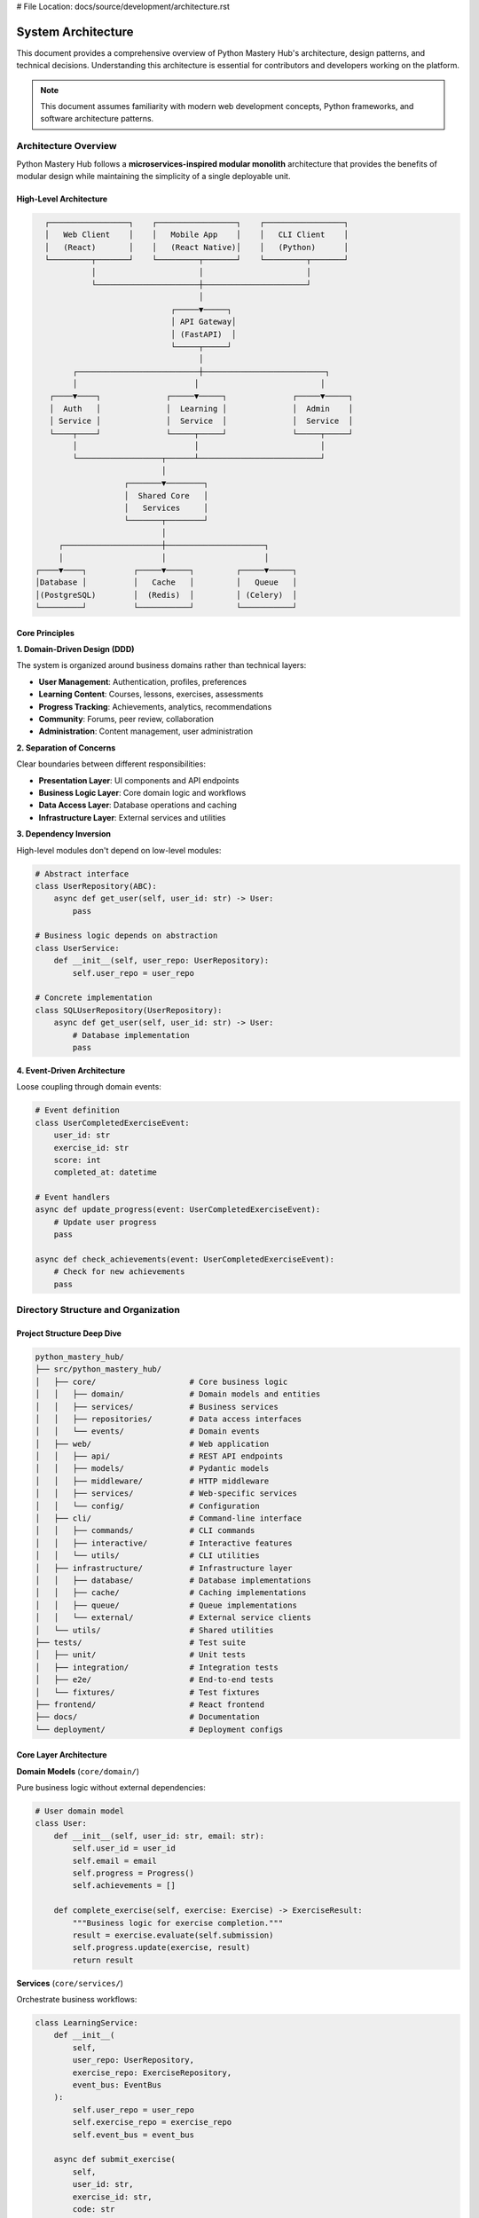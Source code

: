 # File Location: docs/source/development/architecture.rst

System Architecture
===================

This document provides a comprehensive overview of Python Mastery Hub's architecture, design patterns, and technical decisions. Understanding this architecture is essential for contributors and developers working on the platform.

.. note::
   This document assumes familiarity with modern web development concepts, 
   Python frameworks, and software architecture patterns.

Architecture Overview
--------------------

Python Mastery Hub follows a **microservices-inspired modular monolith** architecture that provides the benefits of modular design while maintaining the simplicity of a single deployable unit.

High-Level Architecture
~~~~~~~~~~~~~~~~~~~~~~

.. code-block:: text

   ┌─────────────────┐    ┌─────────────────┐    ┌─────────────────┐
   │   Web Client    │    │   Mobile App    │    │   CLI Client    │
   │   (React)       │    │   (React Native)│    │   (Python)      │
   └─────────┬───────┘    └─────────┬───────┘    └─────────┬───────┘
             │                      │                      │
             └──────────────────────┼──────────────────────┘
                                    │
                              ┌─────▼─────┐
                              │ API Gateway│
                              │ (FastAPI)  │
                              └─────┬─────┘
                                    │
         ┌──────────────────────────┼──────────────────────────┐
         │                         │                          │
    ┌────▼────┐              ┌─────▼─────┐              ┌─────▼─────┐
    │  Auth   │              │  Learning │              │  Admin    │
    │ Service │              │  Service  │              │  Service  │
    └────┬────┘              └─────┬─────┘              └─────┬─────┘
         │                         │                          │
         └──────────────────┬──────┴──────────────────────────┘
                            │
                    ┌───────▼────────┐
                    │  Shared Core   │
                    │   Services     │
                    └───────┬────────┘
                            │
      ┌─────────────────────┼─────────────────────┐
      │                     │                     │
 ┌────▼────┐          ┌─────▼─────┐         ┌─────▼─────┐
 │Database │          │   Cache   │         │   Queue   │
 │(PostgreSQL)        │  (Redis)  │         │ (Celery)  │
 └─────────┘          └───────────┘         └───────────┘

Core Principles
~~~~~~~~~~~~~~~

**1. Domain-Driven Design (DDD)**

The system is organized around business domains rather than technical layers:

- **User Management**: Authentication, profiles, preferences
- **Learning Content**: Courses, lessons, exercises, assessments
- **Progress Tracking**: Achievements, analytics, recommendations
- **Community**: Forums, peer review, collaboration
- **Administration**: Content management, user administration

**2. Separation of Concerns**

Clear boundaries between different responsibilities:

- **Presentation Layer**: UI components and API endpoints
- **Business Logic Layer**: Core domain logic and workflows
- **Data Access Layer**: Database operations and caching
- **Infrastructure Layer**: External services and utilities

**3. Dependency Inversion**

High-level modules don't depend on low-level modules:

.. code-block:: python

   # Abstract interface
   class UserRepository(ABC):
       async def get_user(self, user_id: str) -> User:
           pass
   
   # Business logic depends on abstraction
   class UserService:
       def __init__(self, user_repo: UserRepository):
           self.user_repo = user_repo
   
   # Concrete implementation
   class SQLUserRepository(UserRepository):
       async def get_user(self, user_id: str) -> User:
           # Database implementation
           pass

**4. Event-Driven Architecture**

Loose coupling through domain events:

.. code-block:: python

   # Event definition
   class UserCompletedExerciseEvent:
       user_id: str
       exercise_id: str
       score: int
       completed_at: datetime
   
   # Event handlers
   async def update_progress(event: UserCompletedExerciseEvent):
       # Update user progress
       pass
   
   async def check_achievements(event: UserCompletedExerciseEvent):
       # Check for new achievements
       pass

Directory Structure and Organization
-----------------------------------

Project Structure Deep Dive
~~~~~~~~~~~~~~~~~~~~~~~~~~~

.. code-block:: text

   python_mastery_hub/
   ├── src/python_mastery_hub/
   │   ├── core/                    # Core business logic
   │   │   ├── domain/              # Domain models and entities
   │   │   ├── services/            # Business services
   │   │   ├── repositories/        # Data access interfaces
   │   │   └── events/              # Domain events
   │   ├── web/                     # Web application
   │   │   ├── api/                 # REST API endpoints
   │   │   ├── models/              # Pydantic models
   │   │   ├── middleware/          # HTTP middleware
   │   │   ├── services/            # Web-specific services
   │   │   └── config/              # Configuration
   │   ├── cli/                     # Command-line interface
   │   │   ├── commands/            # CLI commands
   │   │   ├── interactive/         # Interactive features
   │   │   └── utils/               # CLI utilities
   │   ├── infrastructure/          # Infrastructure layer
   │   │   ├── database/            # Database implementations
   │   │   ├── cache/               # Caching implementations
   │   │   ├── queue/               # Queue implementations
   │   │   └── external/            # External service clients
   │   └── utils/                   # Shared utilities
   ├── tests/                       # Test suite
   │   ├── unit/                    # Unit tests
   │   ├── integration/             # Integration tests
   │   ├── e2e/                     # End-to-end tests
   │   └── fixtures/                # Test fixtures
   ├── frontend/                    # React frontend
   ├── docs/                        # Documentation
   └── deployment/                  # Deployment configs

Core Layer Architecture
~~~~~~~~~~~~~~~~~~~~~~

**Domain Models** (``core/domain/``)

Pure business logic without external dependencies:

.. code-block:: python

   # User domain model
   class User:
       def __init__(self, user_id: str, email: str):
           self.user_id = user_id
           self.email = email
           self.progress = Progress()
           self.achievements = []
       
       def complete_exercise(self, exercise: Exercise) -> ExerciseResult:
           """Business logic for exercise completion."""
           result = exercise.evaluate(self.submission)
           self.progress.update(exercise, result)
           return result

**Services** (``core/services/``)

Orchestrate business workflows:

.. code-block:: python

   class LearningService:
       def __init__(
           self, 
           user_repo: UserRepository,
           exercise_repo: ExerciseRepository,
           event_bus: EventBus
       ):
           self.user_repo = user_repo
           self.exercise_repo = exercise_repo
           self.event_bus = event_bus
       
       async def submit_exercise(
           self, 
           user_id: str, 
           exercise_id: str, 
           code: str
       ) -> ExerciseResult:
           user = await self.user_repo.get_user(user_id)
           exercise = await self.exercise_repo.get_exercise(exercise_id)
           
           result = user.complete_exercise(exercise, code)
           await self.user_repo.save_user(user)
           
           # Publish event for other services
           await self.event_bus.publish(
               UserCompletedExerciseEvent(user_id, exercise_id, result)
           )
           
           return result

**Repositories** (``core/repositories/``)

Abstract data access interfaces:

.. code-block:: python

   class UserRepository(ABC):
       @abstractmethod
       async def get_user(self, user_id: str) -> User:
           pass
       
       @abstractmethod
       async def save_user(self, user: User) -> None:
           pass
       
       @abstractmethod
       async def find_users_by_criteria(self, criteria: UserCriteria) -> List[User]:
           pass

Web Layer Architecture
~~~~~~~~~~~~~~~~~~~~~

**API Endpoints** (``web/api/``)

FastAPI routers with clean separation:

.. code-block:: python

   @router.post("/exercises/{exercise_id}/submit")
   async def submit_exercise(
       exercise_id: str,
       submission: ExerciseSubmission,
       current_user: User = Depends(get_current_user),
       learning_service: LearningService = Depends(get_learning_service)
   ) -> ExerciseResult:
       """Submit an exercise solution for evaluation."""
       return await learning_service.submit_exercise(
           current_user.user_id,
           exercise_id,
           submission.code
       )

**Models** (``web/models/``)

Pydantic models for API contracts:

.. code-block:: python

   class ExerciseSubmission(BaseModel):
       code: str = Field(..., description="Python code solution")
       test_mode: bool = Field(False, description="Run in test mode")
       
       @validator('code')
       def validate_code(cls, v):
           if len(v.strip()) == 0:
               raise ValueError("Code cannot be empty")
           return v

**Middleware** (``web/middleware/``)

Cross-cutting concerns:

.. code-block:: python

   class RateLimitingMiddleware:
       async def __call__(self, request: Request, call_next):
           client_ip = request.client.host
           if await self.rate_limiter.is_rate_limited(client_ip):
               raise HTTPException(429, "Rate limit exceeded")
           return await call_next(request)

Data Layer Architecture
----------------------

Database Design
~~~~~~~~~~~~~~~

**Entity Relationship Diagram:**

.. code-block:: text

   ┌─────────────┐     ┌─────────────┐     ┌─────────────┐
   │    Users    │────▶│  Progress   │◀────│ Exercises   │
   │             │     │             │     │             │
   │ - user_id   │     │ - user_id   │     │ - exercise_id│
   │ - email     │     │ - exercise_id│    │ - title     │
   │ - profile   │     │ - score     │     │ - content   │
   └─────────────┘     │ - completed │     │ - tests     │
           │           └─────────────┘     └─────────────┘
           │                 │
           │                 │
           ▼                 ▼
   ┌─────────────┐     ┌─────────────┐
   │Achievements │     │ Submissions │
   │             │     │             │
   │ - achievement_id   │ - submission_id
   │ - user_id   │     │ - user_id   │
   │ - earned_at │     │ - exercise_id│
   └─────────────┘     │ - code      │
                       │ - result    │
                       └─────────────┘

**Database Schema:**

.. code-block:: sql

   -- Users table
   CREATE TABLE users (
       user_id UUID PRIMARY KEY DEFAULT gen_random_uuid(),
       email VARCHAR(255) UNIQUE NOT NULL,
       password_hash VARCHAR(255) NOT NULL,
       full_name VARCHAR(255),
       created_at TIMESTAMP DEFAULT CURRENT_TIMESTAMP,
       updated_at TIMESTAMP DEFAULT CURRENT_TIMESTAMP,
       is_active BOOLEAN DEFAULT TRUE,
       profile JSONB DEFAULT '{}'
   );

   -- Exercises table
   CREATE TABLE exercises (
       exercise_id UUID PRIMARY KEY DEFAULT gen_random_uuid(),
       title VARCHAR(255) NOT NULL,
       description TEXT,
       difficulty_level INTEGER CHECK (difficulty_level BETWEEN 1 AND 5),
       category VARCHAR(100),
       content JSONB NOT NULL,
       tests JSONB NOT NULL,
       created_at TIMESTAMP DEFAULT CURRENT_TIMESTAMP,
       updated_at TIMESTAMP DEFAULT CURRENT_TIMESTAMP
   );

   -- User progress table
   CREATE TABLE user_progress (
       progress_id UUID PRIMARY KEY DEFAULT gen_random_uuid(),
       user_id UUID REFERENCES users(user_id) ON DELETE CASCADE,
       exercise_id UUID REFERENCES exercises(exercise_id) ON DELETE CASCADE,
       score INTEGER,
       completed_at TIMESTAMP,
       attempts INTEGER DEFAULT 0,
       best_score INTEGER,
       time_spent_seconds INTEGER,
       UNIQUE(user_id, exercise_id)
   );

   -- Submissions table
   CREATE TABLE submissions (
       submission_id UUID PRIMARY KEY DEFAULT gen_random_uuid(),
       user_id UUID REFERENCES users(user_id) ON DELETE CASCADE,
       exercise_id UUID REFERENCES exercises(exercise_id) ON DELETE CASCADE,
       code TEXT NOT NULL,
       result JSONB,
       submitted_at TIMESTAMP DEFAULT CURRENT_TIMESTAMP,
       execution_time_ms INTEGER,
       memory_usage_mb REAL
   );

**Migration Strategy:**

.. code-block:: python

   # Alembic migration example
   def upgrade():
       op.create_table(
           'users',
           sa.Column('user_id', sa.UUID(), nullable=False),
           sa.Column('email', sa.String(255), nullable=False),
           sa.Column('password_hash', sa.String(255), nullable=False),
           sa.Column('created_at', sa.TIMESTAMP(), nullable=True),
           sa.PrimaryKeyConstraint('user_id'),
           sa.UniqueConstraint('email')
       )
       
       op.create_index('idx_users_email', 'users', ['email'])

Caching Strategy
~~~~~~~~~~~~~~~

**Multi-Level Caching:**

.. code-block:: python

   class CacheManager:
       def __init__(self):
           self.l1_cache = LRUCache(maxsize=1000)  # In-memory
           self.l2_cache = RedisCache()            # Distributed
           self.l3_cache = DatabaseCache()         # Persistent
       
       async def get(self, key: str) -> Any:
           # Try L1 cache first
           if value := self.l1_cache.get(key):
               return value
           
           # Try L2 cache
           if value := await self.l2_cache.get(key):
               self.l1_cache.set(key, value)
               return value
           
           # Try L3 cache
           if value := await self.l3_cache.get(key):
               self.l1_cache.set(key, value)
               await self.l2_cache.set(key, value)
               return value
           
           return None

**Cache Invalidation:**

.. code-block:: python

   class CacheInvalidationService:
       async def on_user_updated(self, event: UserUpdatedEvent):
           """Invalidate user-related cache entries."""
           patterns = [
               f"user:{event.user_id}:*",
               f"progress:{event.user_id}:*",
               "leaderboard:*"
           ]
           
           for pattern in patterns:
               await self.cache.delete_pattern(pattern)

Security Architecture
--------------------

Authentication and Authorization
~~~~~~~~~~~~~~~~~~~~~~~~~~~~~~~

**JWT Token Strategy:**

.. code-block:: python

   class JWTTokenService:
       def create_access_token(self, user_id: str, permissions: List[str]) -> str:
           payload = {
               "sub": user_id,
               "permissions": permissions,
               "exp": datetime.utcnow() + timedelta(minutes=15),
               "type": "access"
           }
           return jwt.encode(payload, self.secret_key, algorithm="HS256")
       
       def create_refresh_token(self, user_id: str) -> str:
           payload = {
               "sub": user_id,
               "exp": datetime.utcnow() + timedelta(days=7),
               "type": "refresh"
           }
           return jwt.encode(payload, self.secret_key, algorithm="HS256")

**Role-Based Access Control (RBAC):**

.. code-block:: python

   class Permission(Enum):
       READ_EXERCISES = "read:exercises"
       SUBMIT_EXERCISES = "submit:exercises"
       MANAGE_USERS = "manage:users"
       ADMIN_ACCESS = "admin:access"

   class Role(Enum):
       STUDENT = "student"
       INSTRUCTOR = "instructor"
       ADMIN = "admin"

   ROLE_PERMISSIONS = {
       Role.STUDENT: [
           Permission.READ_EXERCISES,
           Permission.SUBMIT_EXERCISES
       ],
       Role.INSTRUCTOR: [
           Permission.READ_EXERCISES,
           Permission.SUBMIT_EXERCISES,
           Permission.MANAGE_USERS
       ],
       Role.ADMIN: [perm for perm in Permission]
   }

**Security Middleware:**

.. code-block:: python

   class SecurityMiddleware:
       async def __call__(self, request: Request, call_next):
           # HTTPS redirect
           if not request.url.scheme == "https" and self.force_https:
               https_url = request.url.replace(scheme="https")
               return RedirectResponse(https_url, status_code=301)
           
           # Security headers
           response = await call_next(request)
           response.headers["X-Content-Type-Options"] = "nosniff"
           response.headers["X-Frame-Options"] = "DENY"
           response.headers["X-XSS-Protection"] = "1; mode=block"
           response.headers["Strict-Transport-Security"] = "max-age=31536000"
           
           return response

Code Execution Security
~~~~~~~~~~~~~~~~~~~~~

**Sandboxed Execution:**

.. code-block:: python

   class SecureCodeExecutor:
       def __init__(self):
           self.docker_client = docker.from_env()
           self.execution_timeout = 30
           self.memory_limit = "128m"
       
       async def execute_code(self, code: str, test_cases: List[TestCase]) -> ExecutionResult:
           """Execute user code in secure sandbox."""
           # Create temporary directory for code
           with tempfile.TemporaryDirectory() as temp_dir:
               code_file = Path(temp_dir) / "solution.py"
               code_file.write_text(code)
               
               # Run in Docker container
               container = self.docker_client.containers.run(
                   image="python:3.9-alpine",
                   command=f"python /app/solution.py",
                   volumes={temp_dir: {"bind": "/app", "mode": "ro"}},
                   memory=self.memory_limit,
                   cpu_quota=50000,  # 50% CPU
                   network_disabled=True,
                   remove=True,
                   detach=True
               )
               
               try:
                   result = container.wait(timeout=self.execution_timeout)
                   output = container.logs().decode()
                   return ExecutionResult(
                       success=result["StatusCode"] == 0,
                       output=output,
                       execution_time=result["execution_time"]
                   )
               except TimeoutError:
                   container.kill()
                   return ExecutionResult(
                       success=False,
                       error="Execution timeout",
                       execution_time=self.execution_timeout
                   )

Performance Architecture
-----------------------

Asynchronous Processing
~~~~~~~~~~~~~~~~~~~~~~

**Background Tasks:**

.. code-block:: python

   from celery import Celery

   celery_app = Celery("python_mastery_hub")

   @celery_app.task
   async def generate_progress_report(user_id: str):
       """Generate comprehensive progress report."""
       user_service = get_user_service()
       progress_service = get_progress_service()
       
       user = await user_service.get_user(user_id)
       report = await progress_service.generate_report(user)
       
       # Send email notification
       email_service = get_email_service()
       await email_service.send_progress_report(user.email, report)

**Event Processing:**

.. code-block:: python

   class EventProcessor:
       def __init__(self):
           self.handlers = defaultdict(list)
       
       def register_handler(self, event_type: type, handler: Callable):
           self.handlers[event_type].append(handler)
       
       async def process_event(self, event: DomainEvent):
           handlers = self.handlers[type(event)]
           
           # Process handlers concurrently
           tasks = [handler(event) for handler in handlers]
           await asyncio.gather(*tasks, return_exceptions=True)

Database Optimization
~~~~~~~~~~~~~~~~~~~~

**Query Optimization:**

.. code-block:: python

   class OptimizedUserRepository:
       async def get_user_with_progress(self, user_id: str) -> UserWithProgress:
           """Optimized query with proper joins and indexing."""
           query = (
               select(User, Progress, Exercise)
               .join(Progress, User.user_id == Progress.user_id)
               .join(Exercise, Progress.exercise_id == Exercise.exercise_id)
               .where(User.user_id == user_id)
               .options(
                   selectinload(User.achievements),
                   selectinload(User.submissions)
               )
           )
           
           result = await self.session.execute(query)
           return result.unique().scalar_one_or_none()

**Connection Pooling:**

.. code-block:: python

   from sqlalchemy.pool import QueuePool

   engine = create_async_engine(
       database_url,
       poolclass=QueuePool,
       pool_size=10,
       max_overflow=20,
       pool_pre_ping=True,
       pool_recycle=3600
   )

Monitoring and Observability
---------------------------

Logging Strategy
~~~~~~~~~~~~~~~

**Structured Logging:**

.. code-block:: python

   import structlog

   logger = structlog.get_logger()

   class UserService:
       async def create_user(self, user_data: CreateUserRequest) -> User:
           logger.info(
               "Creating new user",
               email=user_data.email,
               user_agent=user_data.user_agent,
               ip_address=user_data.ip_address
           )
           
           try:
               user = await self.user_repo.create_user(user_data)
               
               logger.info(
                   "User created successfully",
                   user_id=user.user_id,
                   email=user.email
               )
               
               return user
           except Exception as e:
               logger.error(
                   "Failed to create user",
                   email=user_data.email,
                   error=str(e),
                   error_type=type(e).__name__
               )
               raise

**Metrics Collection:**

.. code-block:: python

   from prometheus_client import Counter, Histogram, Gauge

   # Define metrics
   REQUEST_COUNT = Counter(
       'http_requests_total',
       'Total HTTP requests',
       ['method', 'endpoint', 'status_code']
   )

   REQUEST_DURATION = Histogram(
       'http_request_duration_seconds',
       'HTTP request duration',
       ['method', 'endpoint']
   )

   ACTIVE_USERS = Gauge(
       'active_users_total',
       'Number of active users'
   )

   # Middleware for automatic metrics collection
   class MetricsMiddleware:
       async def __call__(self, request: Request, call_next):
           start_time = time.time()
           
           response = await call_next(request)
           
           REQUEST_COUNT.labels(
               method=request.method,
               endpoint=request.url.path,
               status_code=response.status_code
           ).inc()
           
           REQUEST_DURATION.labels(
               method=request.method,
               endpoint=request.url.path
           ).observe(time.time() - start_time)
           
           return response

Health Checks
~~~~~~~~~~~~

.. code-block:: python

   class HealthCheckService:
       def __init__(
           self,
           database: Database,
           cache: CacheManager,
           queue: QueueManager
       ):
           self.database = database
           self.cache = cache
           self.queue = queue
       
       async def check_health(self) -> HealthStatus:
           checks = {
               "database": self._check_database(),
               "cache": self._check_cache(),
               "queue": self._check_queue()
           }
           
           results = await asyncio.gather(
               *checks.values(),
               return_exceptions=True
           )
           
           health_checks = dict(zip(checks.keys(), results))
           
           return HealthStatus(
               status="healthy" if all(
                   check.status == "healthy" 
                   for check in health_checks.values()
               ) else "unhealthy",
               checks=health_checks
           )

Deployment Architecture
----------------------

Container Strategy
~~~~~~~~~~~~~~~~~

**Multi-stage Docker Build:**

.. code-block:: dockerfile

   # Build stage
   FROM python:3.9-slim as builder
   WORKDIR /app
   
   COPY pyproject.toml poetry.lock ./
   RUN pip install poetry && \
       poetry config virtualenvs.create false && \
       poetry install --no-dev --no-root
   
   # Runtime stage
   FROM python:3.9-slim as runtime
   WORKDIR /app
   
   COPY --from=builder /usr/local/lib/python3.9/site-packages /usr/local/lib/python3.9/site-packages
   COPY --from=builder /usr/local/bin /usr/local/bin
   
   COPY src/ ./src/
   COPY alembic.ini ./
   
   EXPOSE 8000
   CMD ["uvicorn", "python_mastery_hub.web.main:app", "--host", "0.0.0.0", "--port", "8000"]

**Kubernetes Deployment:**

.. code-block:: yaml

   apiVersion: apps/v1
   kind: Deployment
   metadata:
     name: python-mastery-hub
   spec:
     replicas: 3
     selector:
       matchLabels:
         app: python-mastery-hub
     template:
       metadata:
         labels:
           app: python-mastery-hub
       spec:
         containers:
         - name: app
           image: python-mastery-hub:latest
           ports:
           - containerPort: 8000
           env:
           - name: DATABASE_URL
             valueFrom:
               secretKeyRef:
                 name: db-secret
                 key: url
           resources:
             requests:
               memory: "256Mi"
               cpu: "250m"
             limits:
               memory: "512Mi"
               cpu: "500m"
           livenessProbe:
             httpGet:
               path: /health
               port: 8000
             initialDelaySeconds: 30
             periodSeconds: 10
           readinessProbe:
             httpGet:
               path: /ready
               port: 8000
             initialDelaySeconds: 5
             periodSeconds: 5

Testing Strategy
---------------

**Test Pyramid:**

.. code-block:: text

              ┌─────────────────┐
              │   E2E Tests     │  ← Few, slow, high confidence
              │   (Playwright)  │
              └─────────────────┘
                      │
           ┌─────────────────────────┐
           │  Integration Tests      │  ← Some, medium speed
           │  (pytest + TestClient) │
           └─────────────────────────┘
                      │
        ┌─────────────────────────────────┐
        │      Unit Tests                 │  ← Many, fast, isolated
        │   (pytest + mocks)             │
        └─────────────────────────────────┘

**Testing Architecture:**

.. code-block:: python

   # Unit test example
   @pytest.fixture
   def mock_user_repository():
       return Mock(spec=UserRepository)

   @pytest.fixture
   def user_service(mock_user_repository):
       return UserService(user_repository=mock_user_repository)

   async def test_create_user_success(user_service, mock_user_repository):
       # Arrange
       user_data = CreateUserRequest(email="test@example.com")
       expected_user = User(user_id="123", email="test@example.com")
       mock_user_repository.create_user.return_value = expected_user
       
       # Act
       result = await user_service.create_user(user_data)
       
       # Assert
       assert result == expected_user
       mock_user_repository.create_user.assert_called_once_with(user_data)

Future Architecture Considerations
---------------------------------

**Microservices Migration Path:**

When the monolith grows too large, these modules can be extracted:

1. **Authentication Service**: User management and authentication
2. **Content Service**: Learning materials and exercises
3. **Progress Service**: Progress tracking and analytics
4. **Notification Service**: Email and push notifications
5. **Code Execution Service**: Sandboxed code execution

**Event Sourcing:**

For better auditability and scalability:

.. code-block:: python

   class UserAggregate:
       def __init__(self):
           self.events = []
       
       def create_user(self, email: str):
           event = UserCreatedEvent(email=email, timestamp=datetime.utcnow())
           self.apply_event(event)
           self.events.append(event)
       
       def apply_event(self, event: DomainEvent):
           if isinstance(event, UserCreatedEvent):
               self.user_id = event.user_id
               self.email = event.email

This architecture provides a solid foundation for the Python Mastery Hub platform that can scale from a small educational tool to a comprehensive learning platform used by thousands of students worldwide.
